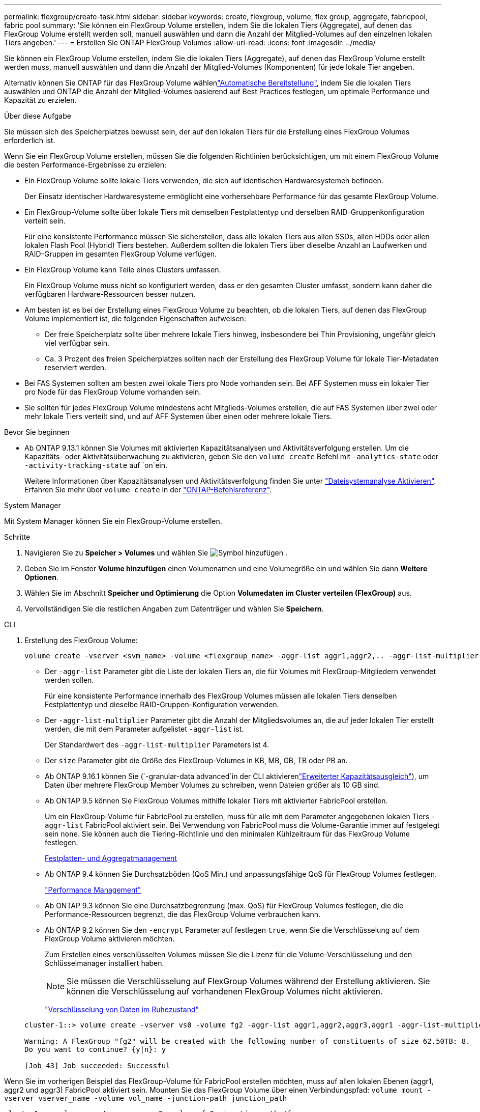 ---
permalink: flexgroup/create-task.html 
sidebar: sidebar 
keywords: create, flexgroup, volume, flex group, aggregate, fabricpool, fabric pool 
summary: 'Sie können ein FlexGroup Volume erstellen, indem Sie die lokalen Tiers (Aggregate), auf denen das FlexGroup Volume erstellt werden soll, manuell auswählen und dann die Anzahl der Mitglied-Volumes auf den einzelnen lokalen Tiers angeben.' 
---
= Erstellen Sie ONTAP FlexGroup Volumes
:allow-uri-read: 
:icons: font
:imagesdir: ../media/


[role="lead"]
Sie können ein FlexGroup Volume erstellen, indem Sie die lokalen Tiers (Aggregate), auf denen das FlexGroup Volume erstellt werden muss, manuell auswählen und dann die Anzahl der Mitglied-Volumes (Komponenten) für jede lokale Tier angeben.

Alternativ können Sie ONTAP für das FlexGroup Volume wählenlink:provision-automatically-task.html["Automatische Bereitstellung"], indem Sie die lokalen Tiers auswählen und ONTAP die Anzahl der Mitglied-Volumes basierend auf Best Practices festlegen, um optimale Performance und Kapazität zu erzielen.

.Über diese Aufgabe
Sie müssen sich des Speicherplatzes bewusst sein, der auf den lokalen Tiers für die Erstellung eines FlexGroup Volumes erforderlich ist.

Wenn Sie ein FlexGroup Volume erstellen, müssen Sie die folgenden Richtlinien berücksichtigen, um mit einem FlexGroup Volume die besten Performance-Ergebnisse zu erzielen:

* Ein FlexGroup Volume sollte lokale Tiers verwenden, die sich auf identischen Hardwaresystemen befinden.
+
Der Einsatz identischer Hardwaresysteme ermöglicht eine vorhersehbare Performance für das gesamte FlexGroup Volume.

* Ein FlexGroup-Volume sollte über lokale Tiers mit demselben Festplattentyp und derselben RAID-Gruppenkonfiguration verteilt sein.
+
Für eine konsistente Performance müssen Sie sicherstellen, dass alle lokalen Tiers aus allen SSDs, allen HDDs oder allen lokalen Flash Pool (Hybrid) Tiers bestehen. Außerdem sollten die lokalen Tiers über dieselbe Anzahl an Laufwerken und RAID-Gruppen im gesamten FlexGroup Volume verfügen.

* Ein FlexGroup Volume kann Teile eines Clusters umfassen.
+
Ein FlexGroup Volume muss nicht so konfiguriert werden, dass er den gesamten Cluster umfasst, sondern kann daher die verfügbaren Hardware-Ressourcen besser nutzen.

* Am besten ist es bei der Erstellung eines FlexGroup Volume zu beachten, ob die lokalen Tiers, auf denen das FlexGroup Volume implementiert ist, die folgenden Eigenschaften aufweisen:
+
** Der freie Speicherplatz sollte über mehrere lokale Tiers hinweg, insbesondere bei Thin Provisioning, ungefähr gleich viel verfügbar sein.
** Ca. 3 Prozent des freien Speicherplatzes sollten nach der Erstellung des FlexGroup Volume für lokale Tier-Metadaten reserviert werden.


* Bei FAS Systemen sollten am besten zwei lokale Tiers pro Node vorhanden sein. Bei AFF Systemen muss ein lokaler Tier pro Node für das FlexGroup Volume vorhanden sein.
* Sie sollten für jedes FlexGroup Volume mindestens acht Mitglieds-Volumes erstellen, die auf FAS Systemen über zwei oder mehr lokale Tiers verteilt sind, und auf AFF Systemen über einen oder mehrere lokale Tiers.


.Bevor Sie beginnen
* Ab ONTAP 9.13.1 können Sie Volumes mit aktivierten Kapazitätsanalysen und Aktivitätsverfolgung erstellen. Um die Kapazitäts- oder Aktivitätsüberwachung zu aktivieren, geben Sie den `volume create` Befehl mit `-analytics-state` oder `-activity-tracking-state` auf `on`ein.
+
Weitere Informationen über Kapazitätsanalysen und Aktivitätsverfolgung finden Sie unter https://docs.netapp.com/us-en/ontap/task_nas_file_system_analytics_enable.html["Dateisystemanalyse Aktivieren"]. Erfahren Sie mehr über `volume create` in der link:https://docs.netapp.com/us-en/ontap-cli/volume-create.html["ONTAP-Befehlsreferenz"^].



[role="tabbed-block"]
====
.System Manager
--
Mit System Manager können Sie ein FlexGroup-Volume erstellen.

.Schritte
. Navigieren Sie zu *Speicher > Volumes* und wählen Sie image:icon_add.gif["Symbol hinzufügen"] .
. Geben Sie im Fenster *Volume hinzufügen* einen Volumenamen und eine Volumegröße ein und wählen Sie dann *Weitere Optionen*.
. Wählen Sie im Abschnitt *Speicher und Optimierung* die Option *Volumedaten im Cluster verteilen (FlexGroup)* aus.
. Vervollständigen Sie die restlichen Angaben zum Datenträger und wählen Sie *Speichern*.


--
.CLI
--
. Erstellung des FlexGroup Volume:
+
[source, cli]
----
volume create -vserver <svm_name> -volume <flexgroup_name> -aggr-list aggr1,aggr2,.. -aggr-list-multiplier <constituents_per_aggr> -size <fg_size> [–encrypt true] [-qos-policy-group qos_policy_group_name] [-granular-data advanced]
----
+
** Der `-aggr-list` Parameter gibt die Liste der lokalen Tiers an, die für Volumes mit FlexGroup-Mitgliedern verwendet werden sollen.
+
Für eine konsistente Performance innerhalb des FlexGroup Volumes müssen alle lokalen Tiers denselben Festplattentyp und dieselbe RAID-Gruppen-Konfiguration verwenden.

** Der `-aggr-list-multiplier` Parameter gibt die Anzahl der Mitgliedsvolumes an, die auf jeder lokalen Tier erstellt werden, die mit dem Parameter aufgelistet `-aggr-list` ist.
+
Der Standardwert des `-aggr-list-multiplier` Parameters ist 4.

** Der `size` Parameter gibt die Größe des FlexGroup-Volumes in KB, MB, GB, TB oder PB an.
** Ab ONTAP 9.16.1 können Sie  (`-granular-data advanced`in der CLI aktivierenlink:enable-adv-capacity-flexgroup-task.html["Erweiterter Kapazitätsausgleich"]), um Daten über mehrere FlexGroup Member Volumes zu schreiben, wenn Dateien größer als 10 GB sind.
** Ab ONTAP 9.5 können Sie FlexGroup Volumes mithilfe lokaler Tiers mit aktivierter FabricPool erstellen.
+
Um ein FlexGroup-Volume für FabricPool zu erstellen, muss für alle mit dem Parameter angegebenen lokalen Tiers `-aggr-list` FabricPool aktiviert sein. Bei Verwendung von FabricPool muss die Volume-Garantie immer auf festgelegt sein `none`. Sie können auch die Tiering-Richtlinie und den minimalen Kühlzeitraum für das FlexGroup Volume festlegen.

+
xref:../disks-aggregates/index.html[Festplatten- und Aggregatmanagement]

** Ab ONTAP 9.4 können Sie Durchsatzböden (QoS Min.) und anpassungsfähige QoS für FlexGroup Volumes festlegen.
+
link:../performance-admin/index.html["Performance Management"]

** Ab ONTAP 9.3 können Sie eine Durchsatzbegrenzung (max. QoS) für FlexGroup Volumes festlegen, die die Performance-Ressourcen begrenzt, die das FlexGroup Volume verbrauchen kann.
** Ab ONTAP 9.2 können Sie den `-encrypt` Parameter auf festlegen `true`, wenn Sie die Verschlüsselung auf dem FlexGroup Volume aktivieren möchten.
+
Zum Erstellen eines verschlüsselten Volumes müssen Sie die Lizenz für die Volume-Verschlüsselung und den Schlüsselmanager installiert haben.

+

NOTE: Sie müssen die Verschlüsselung auf FlexGroup Volumes während der Erstellung aktivieren. Sie können die Verschlüsselung auf vorhandenen FlexGroup Volumes nicht aktivieren.

+
link:../encryption-at-rest/index.html["Verschlüsselung von Daten im Ruhezustand"]



+
[listing]
----
cluster-1::> volume create -vserver vs0 -volume fg2 -aggr-list aggr1,aggr2,aggr3,aggr1 -aggr-list-multiplier 2 -size 500TB

Warning: A FlexGroup "fg2" will be created with the following number of constituents of size 62.50TB: 8.
Do you want to continue? {y|n}: y

[Job 43] Job succeeded: Successful
----


Wenn Sie im vorherigen Beispiel das FlexGroup-Volume für FabricPool erstellen möchten, muss auf allen lokalen Ebenen (aggr1, aggr2 und aggr3) FabricPool aktiviert sein. Mounten Sie das FlexGroup Volume über einen Verbindungspfad: `volume mount -vserver vserver_name -volume vol_name -junction-path junction_path`

[listing]
----
cluster1::> volume mount -vserver vs0 -volume fg2 -junction-path /fg
----
.Nachdem Sie fertig sind
Sie sollten das FlexGroup-Volume vom Client mounten.

Wenn Sie ONTAP 9.6 oder früher ausführen und wenn die Storage Virtual Machine (SVM) sowohl NFSv3 als auch NFSv4 konfiguriert ist, kann das Mounten des FlexGroup Volumes vom Client fehlschlagen. In diesen Fällen müssen Sie explizit die NFS-Version angeben, wenn Sie das FlexGroup-Volume vom Client mounten.

[listing]
----
# mount -t nfs -o vers=3 192.53.19.64:/fg /mnt/fg2
# ls /mnt/fg2
file1  file2
----
--
====
.Verwandte Informationen
https://www.netapp.com/pdf.html?item=/media/12385-tr4571pdf.pdf["NetApp Technical Report 4571: NetApp FlexGroup Best Practices and Implementation Guide"^]
